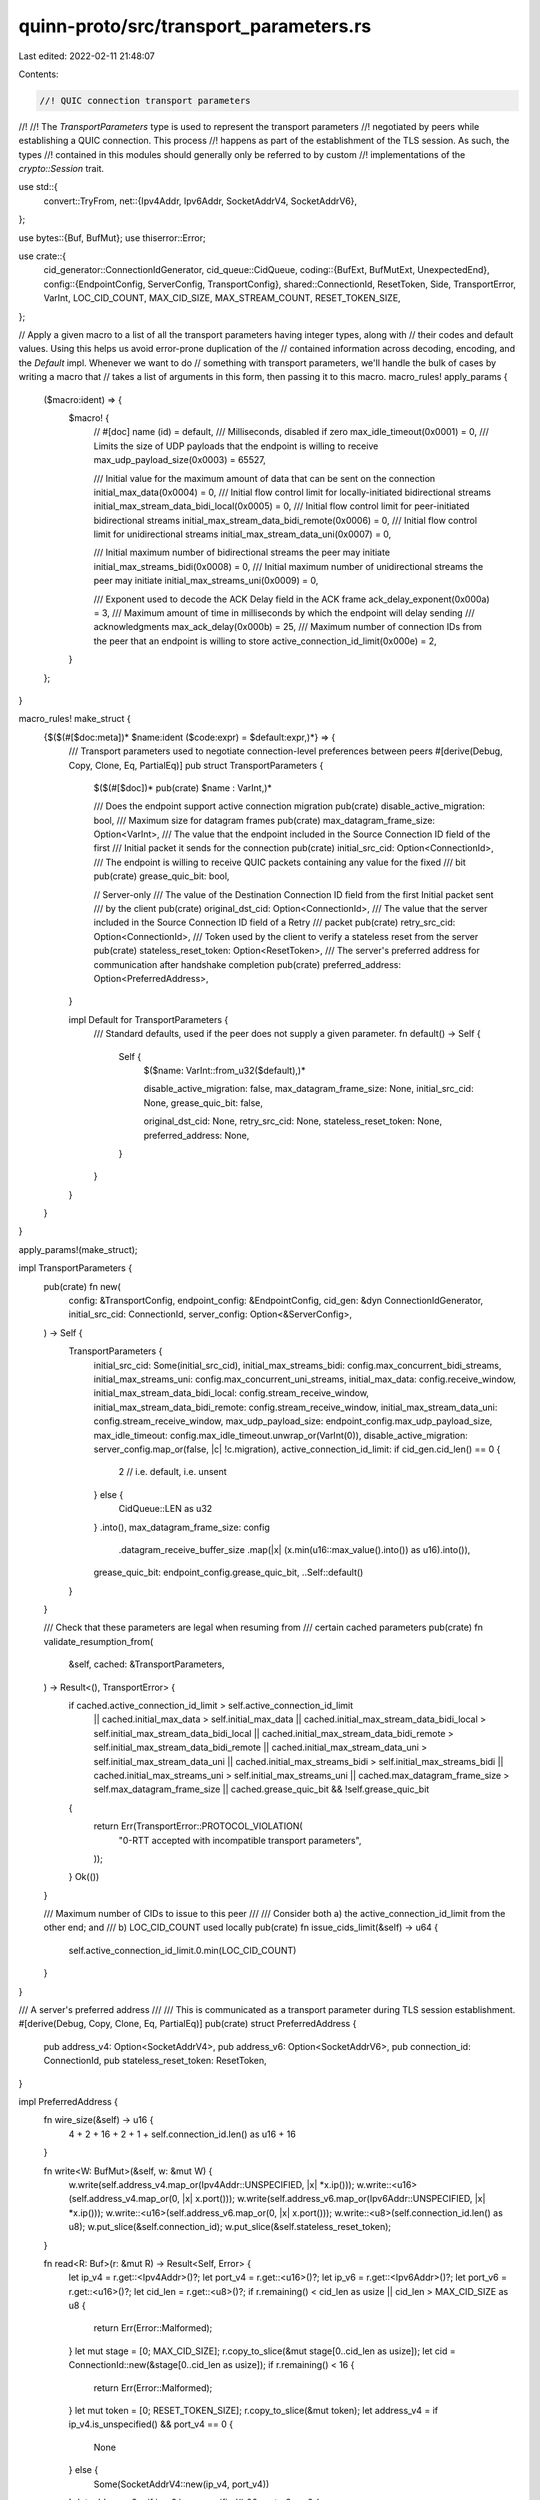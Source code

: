 quinn-proto/src/transport_parameters.rs
=======================================

Last edited: 2022-02-11 21:48:07

Contents:

.. code-block:: rs

    //! QUIC connection transport parameters
//!
//! The `TransportParameters` type is used to represent the transport parameters
//! negotiated by peers while establishing a QUIC connection. This process
//! happens as part of the establishment of the TLS session. As such, the types
//! contained in this modules should generally only be referred to by custom
//! implementations of the `crypto::Session` trait.

use std::{
    convert::TryFrom,
    net::{Ipv4Addr, Ipv6Addr, SocketAddrV4, SocketAddrV6},
};

use bytes::{Buf, BufMut};
use thiserror::Error;

use crate::{
    cid_generator::ConnectionIdGenerator,
    cid_queue::CidQueue,
    coding::{BufExt, BufMutExt, UnexpectedEnd},
    config::{EndpointConfig, ServerConfig, TransportConfig},
    shared::ConnectionId,
    ResetToken, Side, TransportError, VarInt, LOC_CID_COUNT, MAX_CID_SIZE, MAX_STREAM_COUNT,
    RESET_TOKEN_SIZE,
};

// Apply a given macro to a list of all the transport parameters having integer types, along with
// their codes and default values. Using this helps us avoid error-prone duplication of the
// contained information across decoding, encoding, and the `Default` impl. Whenever we want to do
// something with transport parameters, we'll handle the bulk of cases by writing a macro that
// takes a list of arguments in this form, then passing it to this macro.
macro_rules! apply_params {
    ($macro:ident) => {
        $macro! {
            // #[doc] name (id) = default,
            /// Milliseconds, disabled if zero
            max_idle_timeout(0x0001) = 0,
            /// Limits the size of UDP payloads that the endpoint is willing to receive
            max_udp_payload_size(0x0003) = 65527,

            /// Initial value for the maximum amount of data that can be sent on the connection
            initial_max_data(0x0004) = 0,
            /// Initial flow control limit for locally-initiated bidirectional streams
            initial_max_stream_data_bidi_local(0x0005) = 0,
            /// Initial flow control limit for peer-initiated bidirectional streams
            initial_max_stream_data_bidi_remote(0x0006) = 0,
            /// Initial flow control limit for unidirectional streams
            initial_max_stream_data_uni(0x0007) = 0,

            /// Initial maximum number of bidirectional streams the peer may initiate
            initial_max_streams_bidi(0x0008) = 0,
            /// Initial maximum number of unidirectional streams the peer may initiate
            initial_max_streams_uni(0x0009) = 0,

            /// Exponent used to decode the ACK Delay field in the ACK frame
            ack_delay_exponent(0x000a) = 3,
            /// Maximum amount of time in milliseconds by which the endpoint will delay sending
            /// acknowledgments
            max_ack_delay(0x000b) = 25,
            /// Maximum number of connection IDs from the peer that an endpoint is willing to store
            active_connection_id_limit(0x000e) = 2,
        }
    };
}

macro_rules! make_struct {
    {$($(#[$doc:meta])* $name:ident ($code:expr) = $default:expr,)*} => {
        /// Transport parameters used to negotiate connection-level preferences between peers
        #[derive(Debug, Copy, Clone, Eq, PartialEq)]
        pub struct TransportParameters {
            $($(#[$doc])* pub(crate) $name : VarInt,)*

            /// Does the endpoint support active connection migration
            pub(crate) disable_active_migration: bool,
            /// Maximum size for datagram frames
            pub(crate) max_datagram_frame_size: Option<VarInt>,
            /// The value that the endpoint included in the Source Connection ID field of the first
            /// Initial packet it sends for the connection
            pub(crate) initial_src_cid: Option<ConnectionId>,
            /// The endpoint is willing to receive QUIC packets containing any value for the fixed
            /// bit
            pub(crate) grease_quic_bit: bool,

            // Server-only
            /// The value of the Destination Connection ID field from the first Initial packet sent
            /// by the client
            pub(crate) original_dst_cid: Option<ConnectionId>,
            /// The value that the server included in the Source Connection ID field of a Retry
            /// packet
            pub(crate) retry_src_cid: Option<ConnectionId>,
            /// Token used by the client to verify a stateless reset from the server
            pub(crate) stateless_reset_token: Option<ResetToken>,
            /// The server's preferred address for communication after handshake completion
            pub(crate) preferred_address: Option<PreferredAddress>,
        }

        impl Default for TransportParameters {
            /// Standard defaults, used if the peer does not supply a given parameter.
            fn default() -> Self {
                Self {
                    $($name: VarInt::from_u32($default),)*

                    disable_active_migration: false,
                    max_datagram_frame_size: None,
                    initial_src_cid: None,
                    grease_quic_bit: false,

                    original_dst_cid: None,
                    retry_src_cid: None,
                    stateless_reset_token: None,
                    preferred_address: None,
                }
            }
        }
    }
}

apply_params!(make_struct);

impl TransportParameters {
    pub(crate) fn new(
        config: &TransportConfig,
        endpoint_config: &EndpointConfig,
        cid_gen: &dyn ConnectionIdGenerator,
        initial_src_cid: ConnectionId,
        server_config: Option<&ServerConfig>,
    ) -> Self {
        TransportParameters {
            initial_src_cid: Some(initial_src_cid),
            initial_max_streams_bidi: config.max_concurrent_bidi_streams,
            initial_max_streams_uni: config.max_concurrent_uni_streams,
            initial_max_data: config.receive_window,
            initial_max_stream_data_bidi_local: config.stream_receive_window,
            initial_max_stream_data_bidi_remote: config.stream_receive_window,
            initial_max_stream_data_uni: config.stream_receive_window,
            max_udp_payload_size: endpoint_config.max_udp_payload_size,
            max_idle_timeout: config.max_idle_timeout.unwrap_or(VarInt(0)),
            disable_active_migration: server_config.map_or(false, |c| !c.migration),
            active_connection_id_limit: if cid_gen.cid_len() == 0 {
                2 // i.e. default, i.e. unsent
            } else {
                CidQueue::LEN as u32
            }
            .into(),
            max_datagram_frame_size: config
                .datagram_receive_buffer_size
                .map(|x| (x.min(u16::max_value().into()) as u16).into()),
            grease_quic_bit: endpoint_config.grease_quic_bit,
            ..Self::default()
        }
    }

    /// Check that these parameters are legal when resuming from
    /// certain cached parameters
    pub(crate) fn validate_resumption_from(
        &self,
        cached: &TransportParameters,
    ) -> Result<(), TransportError> {
        if cached.active_connection_id_limit > self.active_connection_id_limit
            || cached.initial_max_data > self.initial_max_data
            || cached.initial_max_stream_data_bidi_local > self.initial_max_stream_data_bidi_local
            || cached.initial_max_stream_data_bidi_remote > self.initial_max_stream_data_bidi_remote
            || cached.initial_max_stream_data_uni > self.initial_max_stream_data_uni
            || cached.initial_max_streams_bidi > self.initial_max_streams_bidi
            || cached.initial_max_streams_uni > self.initial_max_streams_uni
            || cached.max_datagram_frame_size > self.max_datagram_frame_size
            || cached.grease_quic_bit && !self.grease_quic_bit
        {
            return Err(TransportError::PROTOCOL_VIOLATION(
                "0-RTT accepted with incompatible transport parameters",
            ));
        }
        Ok(())
    }

    /// Maximum number of CIDs to issue to this peer
    ///
    /// Consider both a) the active_connection_id_limit from the other end; and
    /// b) LOC_CID_COUNT used locally
    pub(crate) fn issue_cids_limit(&self) -> u64 {
        self.active_connection_id_limit.0.min(LOC_CID_COUNT)
    }
}

/// A server's preferred address
///
/// This is communicated as a transport parameter during TLS session establishment.
#[derive(Debug, Copy, Clone, Eq, PartialEq)]
pub(crate) struct PreferredAddress {
    pub address_v4: Option<SocketAddrV4>,
    pub address_v6: Option<SocketAddrV6>,
    pub connection_id: ConnectionId,
    pub stateless_reset_token: ResetToken,
}

impl PreferredAddress {
    fn wire_size(&self) -> u16 {
        4 + 2 + 16 + 2 + 1 + self.connection_id.len() as u16 + 16
    }

    fn write<W: BufMut>(&self, w: &mut W) {
        w.write(self.address_v4.map_or(Ipv4Addr::UNSPECIFIED, |x| *x.ip()));
        w.write::<u16>(self.address_v4.map_or(0, |x| x.port()));
        w.write(self.address_v6.map_or(Ipv6Addr::UNSPECIFIED, |x| *x.ip()));
        w.write::<u16>(self.address_v6.map_or(0, |x| x.port()));
        w.write::<u8>(self.connection_id.len() as u8);
        w.put_slice(&self.connection_id);
        w.put_slice(&self.stateless_reset_token);
    }

    fn read<R: Buf>(r: &mut R) -> Result<Self, Error> {
        let ip_v4 = r.get::<Ipv4Addr>()?;
        let port_v4 = r.get::<u16>()?;
        let ip_v6 = r.get::<Ipv6Addr>()?;
        let port_v6 = r.get::<u16>()?;
        let cid_len = r.get::<u8>()?;
        if r.remaining() < cid_len as usize || cid_len > MAX_CID_SIZE as u8 {
            return Err(Error::Malformed);
        }
        let mut stage = [0; MAX_CID_SIZE];
        r.copy_to_slice(&mut stage[0..cid_len as usize]);
        let cid = ConnectionId::new(&stage[0..cid_len as usize]);
        if r.remaining() < 16 {
            return Err(Error::Malformed);
        }
        let mut token = [0; RESET_TOKEN_SIZE];
        r.copy_to_slice(&mut token);
        let address_v4 = if ip_v4.is_unspecified() && port_v4 == 0 {
            None
        } else {
            Some(SocketAddrV4::new(ip_v4, port_v4))
        };
        let address_v6 = if ip_v6.is_unspecified() && port_v6 == 0 {
            None
        } else {
            Some(SocketAddrV6::new(ip_v6, port_v6, 0, 0))
        };
        if address_v4.is_none() && address_v6.is_none() {
            return Err(Error::IllegalValue);
        }
        Ok(Self {
            address_v4,
            address_v6,
            connection_id: cid,
            stateless_reset_token: token.into(),
        })
    }
}

/// Errors encountered while decoding `TransportParameters`
#[derive(Debug, Copy, Clone, Eq, PartialEq, Error)]
pub enum Error {
    /// Parameters that are semantically invalid
    #[error("parameter had illegal value")]
    IllegalValue,
    /// Catch-all error for problems while decoding transport parameters
    #[error("parameters were malformed")]
    Malformed,
}

impl From<Error> for TransportError {
    fn from(e: Error) -> Self {
        match e {
            Error::IllegalValue => TransportError::TRANSPORT_PARAMETER_ERROR("illegal value"),
            Error::Malformed => TransportError::TRANSPORT_PARAMETER_ERROR("malformed"),
        }
    }
}

impl From<UnexpectedEnd> for Error {
    fn from(_: UnexpectedEnd) -> Self {
        Error::Malformed
    }
}

impl TransportParameters {
    /// Encode `TransportParameters` into buffer
    pub fn write<W: BufMut>(&self, w: &mut W) {
        macro_rules! write_params {
            {$($(#[$doc:meta])* $name:ident ($code:expr) = $default:expr,)*} => {
                $(
                    if self.$name.0 != $default {
                        w.write_var($code);
                        w.write(VarInt::try_from(self.$name.size()).unwrap());
                        w.write(self.$name);
                    }
                )*
            }
        }
        apply_params!(write_params);

        // Add a reserved parameter to keep people on their toes
        w.write_var(31 * 5 + 27);
        w.write_var(0);

        if let Some(ref x) = self.stateless_reset_token {
            w.write_var(0x02);
            w.write_var(16);
            w.put_slice(x);
        }

        if self.disable_active_migration {
            w.write_var(0x0c);
            w.write_var(0);
        }

        if let Some(x) = self.max_datagram_frame_size {
            w.write_var(0x20);
            w.write_var(x.size() as u64);
            w.write(x);
        }

        if let Some(ref x) = self.preferred_address {
            w.write_var(0x000d);
            w.write_var(x.wire_size() as u64);
            x.write(w);
        }

        for &(tag, cid) in &[
            (0x00, &self.original_dst_cid),
            (0x0f, &self.initial_src_cid),
            (0x10, &self.retry_src_cid),
        ] {
            if let Some(ref cid) = *cid {
                w.write_var(tag);
                w.write_var(cid.len() as u64);
                w.put_slice(cid);
            }
        }

        if self.grease_quic_bit {
            w.write_var(0x2ab2);
            w.write_var(0);
        }
    }

    /// Decode `TransportParameters` from buffer
    pub fn read<R: Buf>(side: Side, r: &mut R) -> Result<Self, Error> {
        // Initialize to protocol-specified defaults
        let mut params = TransportParameters::default();

        // State to check for duplicate transport parameters.
        macro_rules! param_state {
            {$($(#[$doc:meta])* $name:ident ($code:expr) = $default:expr,)*} => {{
                struct ParamState {
                    $($name: bool,)*
                }

                ParamState {
                    $($name: false,)*
                }
            }}
        }
        let mut got = apply_params!(param_state);

        while r.has_remaining() {
            let id = r.get_var()?;
            let len = r.get_var()?;
            if (r.remaining() as u64) < len {
                return Err(Error::Malformed);
            }
            let len = len as usize;

            match id {
                0x00 => decode_cid(len, &mut params.original_dst_cid, r)?,
                0x02 => {
                    if len != 16 || params.stateless_reset_token.is_some() {
                        return Err(Error::Malformed);
                    }
                    let mut tok = [0; RESET_TOKEN_SIZE];
                    r.copy_to_slice(&mut tok);
                    params.stateless_reset_token = Some(tok.into());
                }
                0x0c => {
                    if len != 0 || params.disable_active_migration {
                        return Err(Error::Malformed);
                    }
                    params.disable_active_migration = true;
                }
                0x0d => {
                    if params.preferred_address.is_some() {
                        return Err(Error::Malformed);
                    }
                    params.preferred_address =
                        Some(PreferredAddress::read(&mut r.take(len as usize))?);
                }
                0x0f => decode_cid(len, &mut params.initial_src_cid, r)?,
                0x10 => decode_cid(len, &mut params.retry_src_cid, r)?,
                0x20 => {
                    if len > 8 || params.max_datagram_frame_size.is_some() {
                        return Err(Error::Malformed);
                    }
                    params.max_datagram_frame_size = Some(r.get().unwrap());
                }
                0x2ab2 => match len {
                    0 => params.grease_quic_bit = true,
                    _ => return Err(Error::Malformed),
                },
                _ => {
                    macro_rules! parse {
                        {$($(#[$doc:meta])* $name:ident ($code:expr) = $default:expr,)*} => {
                            match id {
                                $($code => {
                                    let value = r.get::<VarInt>()?;
                                    if len != value.size() || got.$name { return Err(Error::Malformed); }
                                    params.$name = value.into();
                                    got.$name = true;
                                })*
                                _ => r.advance(len as usize),
                            }
                        }
                    }
                    apply_params!(parse);
                }
            }
        }

        // Semantic validation
        if params.ack_delay_exponent.0 > 20
            || params.max_ack_delay.0 >= 1 << 14
            || params.active_connection_id_limit.0 < 2
            || params.max_udp_payload_size.0 < 1200
            || params.initial_max_streams_bidi.0 > MAX_STREAM_COUNT
            || params.initial_max_streams_uni.0 > MAX_STREAM_COUNT
            || (side.is_server()
                && (params.stateless_reset_token.is_some() || params.preferred_address.is_some()))
        {
            return Err(Error::IllegalValue);
        }

        Ok(params)
    }
}

fn decode_cid(len: usize, value: &mut Option<ConnectionId>, r: &mut impl Buf) -> Result<(), Error> {
    if len > MAX_CID_SIZE || value.is_some() || r.remaining() < len {
        return Err(Error::Malformed);
    }

    *value = Some(ConnectionId::from_buf(r, len));
    Ok(())
}

#[cfg(test)]
mod test {
    use super::*;

    #[test]
    fn coding() {
        let mut buf = Vec::new();
        let params = TransportParameters {
            initial_src_cid: Some(ConnectionId::new(&[])),
            original_dst_cid: Some(ConnectionId::new(&[])),
            initial_max_streams_bidi: 16u32.into(),
            initial_max_streams_uni: 16u32.into(),
            ack_delay_exponent: 2u32.into(),
            max_udp_payload_size: 1200u32.into(),
            preferred_address: Some(PreferredAddress {
                address_v4: Some(SocketAddrV4::new(Ipv4Addr::LOCALHOST, 42)),
                address_v6: None,
                connection_id: ConnectionId::new(&[]),
                stateless_reset_token: [0xab; RESET_TOKEN_SIZE].into(),
            }),
            grease_quic_bit: true,
            ..TransportParameters::default()
        };
        params.write(&mut buf);
        assert_eq!(
            TransportParameters::read(Side::Client, &mut buf.as_slice()).unwrap(),
            params
        );
    }

    #[test]
    fn resumption_params_validation() {
        let high_limit = TransportParameters {
            initial_max_streams_uni: 32u32.into(),
            ..Default::default()
        };
        let low_limit = TransportParameters {
            initial_max_streams_uni: 16u32.into(),
            ..Default::default()
        };
        high_limit.validate_resumption_from(&low_limit).unwrap();
        low_limit.validate_resumption_from(&high_limit).unwrap_err();
    }
}


